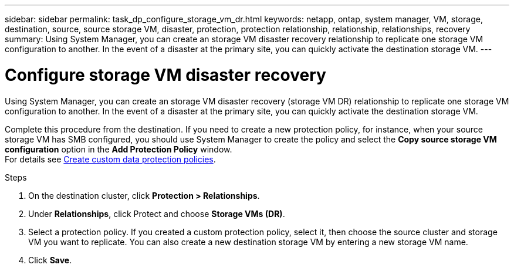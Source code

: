 ---
sidebar: sidebar
permalink: task_dp_configure_storage_vm_dr.html
keywords: netapp, ontap, system manager, VM, storage, destination, source, source storage VM, disaster, protection, protection relationship, relationship, relationships, recovery
summary: Using System Manager, you can create an storage VM disaster recovery relationship to replicate one storage VM configuration to another. In the event of a disaster at the primary site, you can quickly activate the destination storage VM.
---

= Configure storage VM disaster recovery
:toc: macro
:toclevels: 1
:hardbreaks:
:nofooter:
:icons: font
:linkattrs:
:imagesdir: ./media/

[.lead]
Using System Manager, you can create an storage VM disaster recovery (storage VM DR) relationship to replicate one storage VM configuration to another. In the event of a disaster at the primary site, you can quickly activate the destination storage VM.

Complete this procedure from the destination. If you need to create a new protection policy, for instance, when your source storage VM has SMB configured, you should use System Manager to create the policy and select the *Copy source storage VM configuration* option in the *Add Protection Policy* window.
For details see link:task_dp_create_custom_data_protection_policies.html#[Create custom data protection policies].

.Steps

. On the destination cluster, click *Protection > Relationships*.

. Under *Relationships*, click Protect and choose *Storage VMs (DR)*.

. Select a protection policy. If you created a custom protection policy, select it, then choose the source cluster and storage VM you want to replicate. You can also create a new destination storage VM by entering a new storage VM name.

. Click *Save*.

// 01 APR 2021, BURT 1381353
// 09 APR 2021, added link to Create custom policies topic and changed step 3 to specify new destination SVM
// 07 DEC 2021, BURT 1430515
// 4 FEB 2022, 1451789 